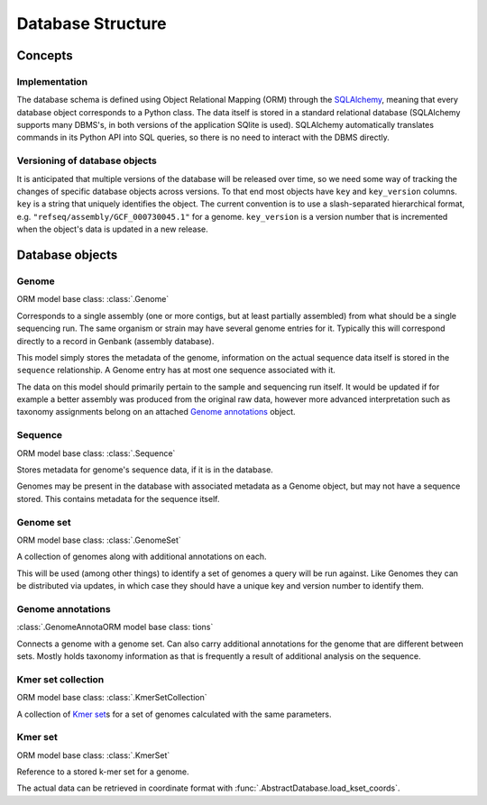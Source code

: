 ******************
Database Structure
******************


Concepts
========


Implementation
--------------

The database schema is defined using Object Relational Mapping (ORM)
through the `SQLAlchemy <https://www.sqlalchemy.org/>`__, meaning that
every database object corresponds to a Python class. The data itself is
stored in a standard relational database (SQLAlchemy supports many
DBMS's, in both versions of the application SQlite is used). SQLAlchemy
automatically translates commands in its Python API into SQL queries, so
there is no need to interact with the DBMS directly.


Versioning of database objects
------------------------------

It is anticipated that multiple versions of the database will be
released over time, so we need some way of tracking the changes of
specific database objects across versions. To that end most objects have
``key`` and ``key_version`` columns. ``key`` is a string that uniquely
identifies the object. The current convention is to use a
slash-separated hierarchical format, e.g.
``"refseq/assembly/GCF_000730045.1"`` for a genome. ``key_version`` is a
version number that is incremented when the object's data is updated in
a new release.


Database objects
================

.. py:currentmodule:: midas.database.base


Genome
------

ORM model base class: :class:`.Genome`

Corresponds to a single assembly (one or more contigs, but at least
partially assembled) from what should be a single sequencing run. The
same organism or strain may have several genome entries for it. Typically
this will correspond directly to a record in Genbank (assembly database).

This model simply stores the metadata of the genome, information on the
actual sequence data itself is stored in the ``sequence`` relationship.
A Genome entry has at most one sequence associated with it.

The data on this model should primarily pertain to the sample and
sequencing run itself. It would be updated if for example a better
assembly was produced from the original raw data, however more advanced
interpretation such as taxonomy assignments belong on an attached
`Genome annotations`_ object.


Sequence
--------

ORM model base class: :class:`.Sequence`

Stores metadata for genome's sequence data, if it is in the database.

Genomes may be present in the database with associated metadata as a
Genome object, but may not have a sequence stored. This contains
metadata for the sequence itself.


Genome set
----------

ORM model base class: :class:`.GenomeSet`

A collection of genomes along with additional annotations on each.

This will be used (among other things) to identify a set of genomes
a query will be run against. Like Genomes they can be distributed via
updates, in which case they should have a unique key and version number
to identify them.


Genome annotations
------------------

:class:`.GenomeAnnotaORM model base class: tions`

Connects a genome with a genome set. Can
also carry additional annotations for the genome that are different
between sets. Mostly holds taxonomy information as that is frequently
a result of additional analysis on the sequence.


Kmer set collection
-------------------

ORM model base class: :class:`.KmerSetCollection`

A collection of `Kmer set`_\ s for a set of genomes calculated
with the same parameters.


Kmer set
--------

ORM model base class: :class:`.KmerSet`

Reference to a stored k-mer set for a genome.

The actual data can be retrieved in coordinate format with
:func:`.AbstractDatabase.load_kset_coords`.
